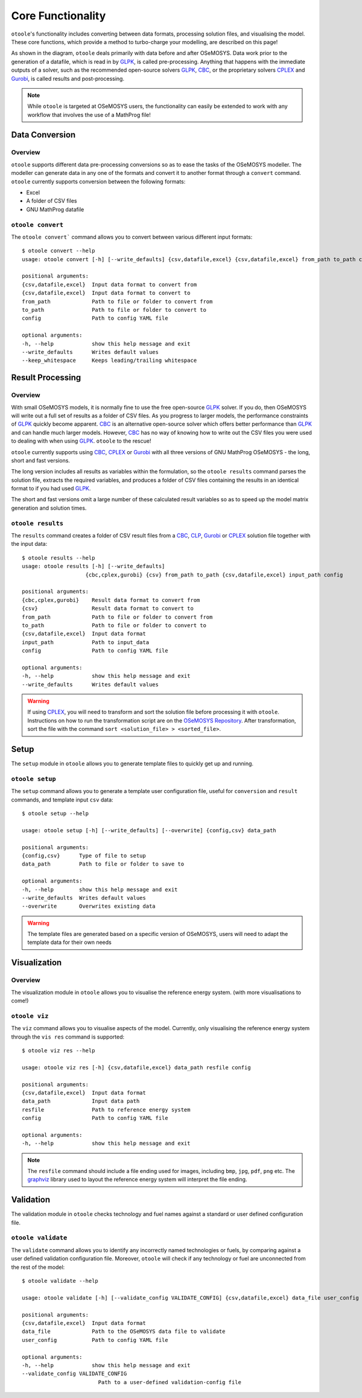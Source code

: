 .. _functionality:

==================
Core Functionality
==================

``otoole``'s functionality includes converting between data formats, processing
solution files, and visualising the model. These core functions, which provide a method
to turbo-charge your modelling, are described on this page!

As shown in the diagram, ``otoole`` deals primarily with data before and after OSeMOSYS.
Data work prior to the generation of a datafile, which is read in by GLPK_, is called
pre-processing. Anything that happens with the immediate outputs of a solver, such as
the recommended open-source solvers GLPK_, CBC_, or the proprietary solvers CPLEX_ and
Gurobi_, is called results and post-processing.

.. image:: _static/workflow.png

.. NOTE::
    While ``otoole`` is targeted at OSeMOSYS users, the functionality can easily be extended
    to work with any workflow that involves the use of a MathProg file!

Data Conversion
---------------

Overview
~~~~~~~~

``otoole`` supports different data pre-processing conversions so as to ease the tasks of
the OSeMOSYS modeller. The modeller can generate data in any one of the formats and
convert it to another format through a ``convert`` command. ``otoole`` currently supports
conversion between the following formats:

- Excel
- A folder of CSV files
- GNU MathProg datafile

``otoole convert``
~~~~~~~~~~~~~~~~~~

The ``otoole convert``` command allows you to convert between various different
input formats::

    $ otoole convert --help
    usage: otoole convert [-h] [--write_defaults] {csv,datafile,excel} {csv,datafile,excel} from_path to_path config

    positional arguments:
    {csv,datafile,excel}  Input data format to convert from
    {csv,datafile,excel}  Input data format to convert to
    from_path             Path to file or folder to convert from
    to_path               Path to file or folder to convert to
    config                Path to config YAML file

    optional arguments:
    -h, --help            show this help message and exit
    --write_defaults      Writes default values
    --keep_whitespace     Keeps leading/trailing whitespace

.. deprecated:: v1.0.0
    The ``datapackage`` format is no longer supported

.. versionadded:: v1.0.0
    The ``config`` positional argument is now required

Result Processing
-----------------

Overview
~~~~~~~~

With small OSeMOSYS models, it is normally fine to use the free open-source GLPK_ solver.
If you do, then OSeMOSYS will write out a full set of results as a folder of CSV files.
As you progress to larger models, the performance constraints of GLPK_ quickly become
apparent. CBC_ is an alternative open-source solver which offers better performance than
GLPK_ and can handle much larger models. However, CBC_ has no way of knowing how to write
out the CSV files you were used to dealing with when using GLPK_. ``otoole`` to the rescue!

``otoole`` currently supports using CBC_, CPLEX_ or Gurobi_ with all three versions of
GNU MathProg OSeMOSYS - the long, short and fast versions.

The long version includes all results as variables within the formulation, so the
``otoole results`` command parses the solution file, extracts the required variables,
and produces a folder of CSV files containing the results in an identical format
to if you had used GLPK_.

The short and fast versions omit a large number of these calculated result variables
so as to speed up the model matrix generation and solution times.

``otoole results``
~~~~~~~~~~~~~~~~~~

The ``results`` command creates a folder of CSV result files from a CBC_, CLP_,
Gurobi_ or CPLEX_ solution file together with the input data::

    $ otoole results --help
    usage: otoole results [-h] [--write_defaults]
                        {cbc,cplex,gurobi} {csv} from_path to_path {csv,datafile,excel} input_path config

    positional arguments:
    {cbc,cplex,gurobi}    Result data format to convert from
    {csv}                 Result data format to convert to
    from_path             Path to file or folder to convert from
    to_path               Path to file or folder to convert to
    {csv,datafile,excel}  Input data format
    input_path            Path to input_data
    config                Path to config YAML file

    optional arguments:
    -h, --help            show this help message and exit
    --write_defaults      Writes default values

.. versionadded:: v1.0.0
    The ``config`` positional argument is now required

.. versionadded:: v1.1.0
    The ``input_data_format`` and ``input_path`` positional arguments are now required

.. deprecated:: v1.0.0
    The ``--input_datapackage`` flag is no longer supported

.. deprecated:: v1.1.0
    The ``--input_datapackage``, ``--input_csvs`` and ``--input_datafile`` flags
    have been replaced by new positional arguments ``input data format`` and ``input_path``

.. WARNING::
    If using CPLEX_, you will need to transform and sort the solution file before
    processing it with ``otoole``. Instructions on how to run the transformation
    script are on the `OSeMOSYS Repository`_. After transformation, sort the file
    with the command ``sort <solution_file> > <sorted_file>``.

Setup
-----
The ``setup`` module in ``otoole`` allows you to generate template files to
quickly get up and running.

``otoole setup``
~~~~~~~~~~~~~~~~
The ``setup`` command allows you to generate a template user configuration file,
useful for ``conversion`` and ``result`` commands, and template input ``csv``
data::

    $ otoole setup --help

    usage: otoole setup [-h] [--write_defaults] [--overwrite] {config,csv} data_path

    positional arguments:
    {config,csv}      Type of file to setup
    data_path         Path to file or folder to save to

    optional arguments:
    -h, --help        show this help message and exit
    --write_defaults  Writes default values
    --overwrite       Overwrites existing data

.. WARNING::
    The template files are generated based on a specific version of OSeMOSYS, users will
    need to adapt the template data for their own needs

Visualization
-------------

Overview
~~~~~~~~
The visualization module in ``otoole`` allows you to visualise the reference energy system.
(with more visualisations to come!)

``otoole viz``
~~~~~~~~~~~~~~

The ``viz`` command allows you to visualise aspects of the model. Currently, only
visualising the reference energy system through the ``vis res`` command is supported::

    $ otoole viz res --help

    usage: otoole viz res [-h] {csv,datafile,excel} data_path resfile config

    positional arguments:
    {csv,datafile,excel}  Input data format
    data_path             Input data path
    resfile               Path to reference energy system
    config                Path to config YAML file

    optional arguments:
    -h, --help            show this help message and exit

.. NOTE::
    The ``resfile`` command should include a file ending used for images,
    including ``bmp``, ``jpg``, ``pdf``, ``png`` etc. The graphviz_ library
    used to layout the reference energy system will interpret the file ending.

Validation
----------
The validation module in ``otoole`` checks technology and fuel names against a
standard or user defined configuration file.

``otoole validate``
~~~~~~~~~~~~~~~~~~~
The ``validate`` command allows you to identify any incorrectly named technologies
or fuels, by comparing against a user defined validation configuration file.
Moreover, ``otoole`` will check if any technology or fuel are unconnected from
the rest of the model::

    $ otoole validate --help

    usage: otoole validate [-h] [--validate_config VALIDATE_CONFIG] {csv,datafile,excel} data_file user_config

    positional arguments:
    {csv,datafile,excel}  Input data format
    data_file             Path to the OSeMOSYS data file to validate
    user_config           Path to config YAML file

    optional arguments:
    -h, --help            show this help message and exit
    --validate_config VALIDATE_CONFIG
                            Path to a user-defined validation-config file


.. _GLPK: https://www.gnu.org/software/glpk/
.. _CBC: https://github.com/coin-or/Cbc
.. _CLP: https://github.com/coin-or/Clp
.. _CPLEX: https://www.ibm.com/products/ilog-cplex-optimization-studio/cplex-optimizer
.. _Gurobi: https://www.gurobi.com/
.. _`OSeMOSYS Repository`: https://github.com/OSeMOSYS/OSeMOSYS_GNU_MathProg/tree/master/scripts
.. _graphviz: https://graphviz.org/
